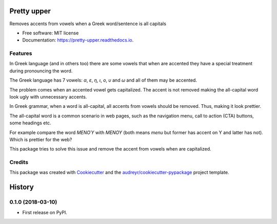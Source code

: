 ============
Pretty upper
============


.. image:: https://img.shields.io/pypi/v/pretty_upper.svg
        :target: https://pypi.python.org/pypi/pretty_upper

.. image:: https://img.shields.io/travis/manikos/pretty_upper.svg
        :target: https://travis-ci.org/manikos/pretty_upper

.. image:: https://readthedocs.org/projects/pretty-upper/badge/?version=latest
        :target: https://pretty-upper.readthedocs.io/en/latest/?badge=latest
        :alt: Documentation Status




Removes accents from vowels when a Greek word/sentence is all capitals


* Free software: MIT license
* Documentation: https://pretty-upper.readthedocs.io.


Features
--------

In Greek language (and in others too) there are some vowels that when are accented they have a special treatment during pronouncing the word.

The Greek language has 7 vowels: `α`, `ε`, `η`, `ι`, `ο`, `υ` and `ω` and all of them may be accented. 

The problem comes when an accented vowel gets capitalized. The accent is not removed making the all-capital word look ugly with unnecessary accents.

In Greek grammar, when a word is all-capital, all accents from vowels should be removed. Thus, making it look prettier.

The all-capital word is a common scenario in web pages, such as the navigation menu, call to action (CTA) buttons, some headings etc.

For example compare the word `ΜΕΝΟΎ` with `ΜΕΝΟΥ` (both means `menu` but former has accent on Υ and latter has not). Which is prettier for the web?

This package tries to solve this issue and remove the accent from vowels when are capitalized.


Credits
-------

This package was created with Cookiecutter_ and the `audreyr/cookiecutter-pypackage`_ project template.

.. _Cookiecutter: https://github.com/audreyr/cookiecutter
.. _`audreyr/cookiecutter-pypackage`: https://github.com/audreyr/cookiecutter-pypackage


=======
History
=======

0.1.0 (2018-03-10)
------------------

* First release on PyPI.


